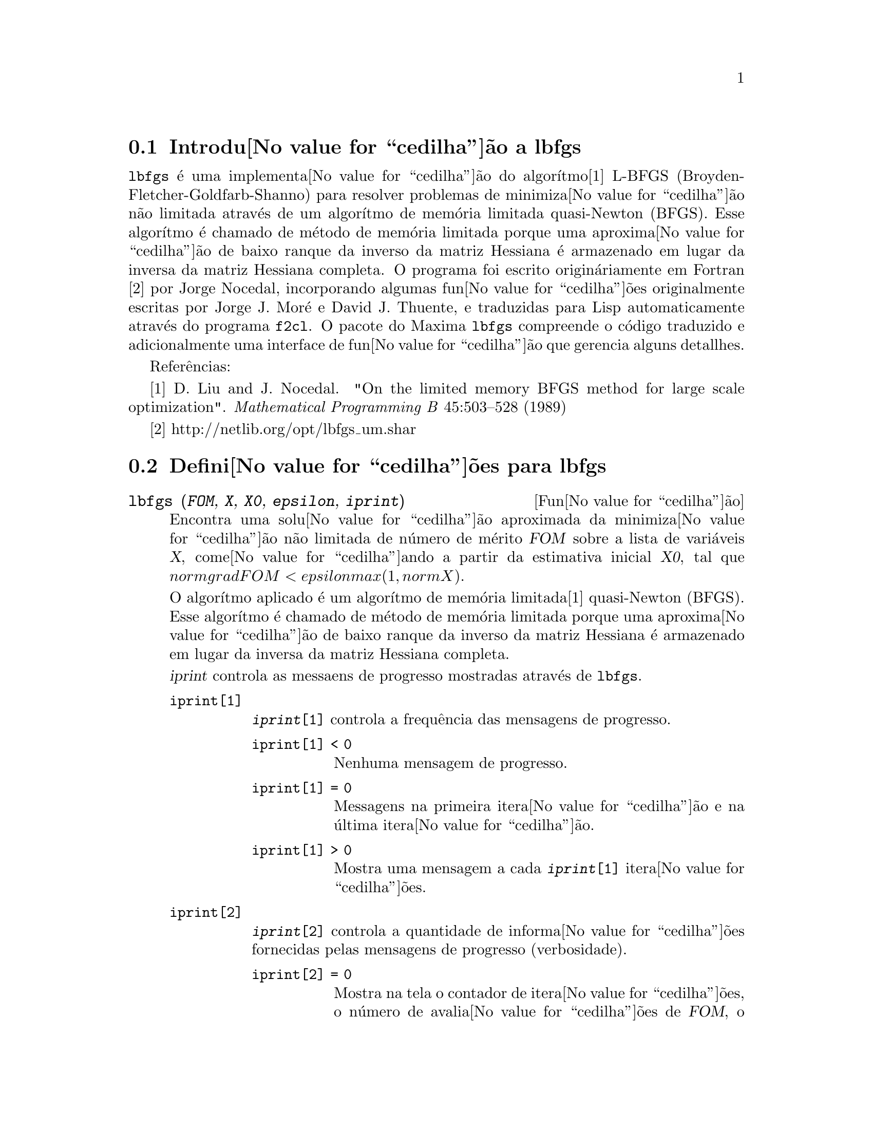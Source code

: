@c /lbfgs.texi/1.2/Sat Dec  9 06:10:42 2006//

@menu
* Introdu@value{cedilha}@~ao a lbfgs::
* Defini@value{cedilha}@~oes para lbfgs::
@end menu

@node Introdu@value{cedilha}@~ao a lbfgs, Defini@value{cedilha}@~oes para lbfgs, Top, Top
@section Introdu@value{cedilha}@~ao a lbfgs

@code{lbfgs} @'e uma implementa@value{cedilha}@~ao do algor@'{@dotless{i}}tmo[1] L-BFGS (Broyden-Fletcher-Goldfarb-Shanno)
para resolver problemas de minimiza@value{cedilha}@~ao n@~ao limitada atrav@'es de um algor@'{@dotless{i}}tmo de mem@'oria limitada quasi-Newton (BFGS).
Esse algor@'{@dotless{i}}tmo @'e chamado de m@'etodo de mem@'oria limitada porque uma aproxima@value{cedilha}@~ao de baixo ranque da
inverso da matriz Hessiana @'e armazenado em lugar da inversa da matriz Hessiana completa.
O programa foi escrito origin@'ariamente em Fortran [2] por Jorge Nocedal,
incorporando algumas fun@value{cedilha}@~oes originalmente escritas por Jorge J. Mor@'e e David J. Thuente,
e traduzidas para Lisp automaticamente atrav@'es do programa @code{f2cl}.
O pacote do Maxima @code{lbfgs} compreende o c@'odigo traduzido e adicionalmente
uma interface de fun@value{cedilha}@~ao que gerencia alguns detallhes.

Refer@^encias:

[1] D. Liu and J. Nocedal. "On the limited memory BFGS method for large
scale optimization". @i{Mathematical Programming B} 45:503--528 (1989)

[2] http://netlib.org/opt/lbfgs_um.shar

@node Defini@value{cedilha}@~oes para lbfgs, , Introdu@value{cedilha}@~ao a lbfgs, Top
@section Defini@value{cedilha}@~oes para lbfgs

@deffn {Fun@value{cedilha}@~ao} lbfgs (@var{FOM}, @var{X}, @var{X0}, @var{epsilon}, @var{iprint})

Encontra uma solu@value{cedilha}@~ao aproximada da minimiza@value{cedilha}@~ao n@~ao limitada de n@'umero de m@'erito @var{FOM}
sobre a lista de vari@'aveis @var{X},
come@value{cedilha}ando a partir da estimativa inicial @var{X0},
tal que @math{norm grad FOM < epsilon max(1, norm X)}.

O algor@'{@dotless{i}}tmo aplicado @'e um algor@'{@dotless{i}}tmo de mem@'oria limitada[1] quasi-Newton (BFGS).
Esse algor@'{@dotless{i}}tmo @'e chamado de m@'etodo de mem@'oria limitada porque uma aproxima@value{cedilha}@~ao de baixo ranque da
inverso da matriz Hessiana @'e armazenado em lugar da inversa da matriz Hessiana completa.

@var{iprint} controla as messaens de progresso mostradas atrav@'es de @code{lbfgs}.

@table @code
@item iprint[1]
@code{@var{iprint}[1]} controla a frequ@^encia das mensagens de progresso.
@table @code
@item iprint[1] < 0
Nenhuma mensagem de progresso.
@item iprint[1] = 0
Messagens na primeira itera@value{cedilha}@~ao e na @'ultima itera@value{cedilha}@~ao.
@item iprint[1] > 0
Mostra uma mensagem a cada @code{@var{iprint}[1]} itera@value{cedilha}@~oes.
@end table
@item iprint[2]
@code{@var{iprint}[2]} controla a quantidade de informa@value{cedilha}@~oes fornecidas pelas mensagens de progresso (verbosidade).
@table @code
@item iprint[2] = 0
Mostra na tela o contador de itera@value{cedilha}@~oes, o n@'umero de avalia@value{cedilha}@~oes de @var{FOM}, o valor de @var{FOM},
a norma do gradiente de @var{FOM}, e o comprimento do salto.
@item iprint[2] = 1
O mesmo que @code{@var{iprint}[2] = 0}, adicionando @var{X0} e o gradiente de @var{FOM} avaliado em @var{X0}.
@item iprint[2] = 2
O mesmo que @code{@var{iprint}[2] = 1}, adicionando valores de @var{X} a cada itera@value{cedilha}@~ao.
@item iprint[2] = 3
O mesmo que @code{@var{iprint}[2] = 2}, adicionando o gradiente de @var{FOM} a cada itera@value{cedilha}@~ao.
@end table
@end table

Veja tamb@'em @code{lbfgs_nfeval_max} e @code{lbfgs_ncorrections}.

Refer@^encias:

[1] D. Liu and J. Nocedal. "On the limited memory BFGS method for large
scale optimization". @i{Mathematical Programming B} 45:503--528 (1989)

Exemplo:

@c ===beg===
@c load (lbfgs);
@c FOM : '((1/length(X))*sum((F(X[i]) - Y[i])^2, i, 1, length(X)));
@c X : [1, 2, 3, 4, 5];
@c Y : [0, 0.5, 1, 1.25, 1.5];
@c F(x) := A/(1 + exp(-B*(x - C)));
@c ''FOM;
@c estimates : lbfgs (FOM, '[A, B, C], [1, 1, 1], 1e-4, [1, 0]);
@c plot2d ([F(x), [discrete, X, Y]], [x, -1, 6]), ''estimates;
@c ===end===
@example
(%i1) load (lbfgs);
(%o1)   /usr/share/maxima/5.10.0cvs/share/lbfgs/lbfgs.mac
(%i2) FOM : '((1/length(X))*sum((F(X[i]) - Y[i])^2, i, 1, length(X)));
                               2
               sum((F(X ) - Y ) , i, 1, length(X))
                       i     i
(%o2)          -----------------------------------
                            length(X)
(%i3) X : [1, 2, 3, 4, 5];
(%o3)                    [1, 2, 3, 4, 5]
(%i4) Y : [0, 0.5, 1, 1.25, 1.5];
(%o4)                [0, 0.5, 1, 1.25, 1.5]
(%i5) F(x) := A/(1 + exp(-B*(x - C)));
                                   A
(%o5)            F(x) := ----------------------
                         1 + exp((- B) (x - C))
(%i6) ''FOM;
                A               2            A                2
(%o6) ((----------------- - 1.5)  + (----------------- - 1.25)
          - B (5 - C)                  - B (4 - C)
        %e            + 1            %e            + 1
            A             2            A               2
 + (----------------- - 1)  + (----------------- - 0.5)
      - B (3 - C)                - B (2 - C)
    %e            + 1          %e            + 1
             2
            A
 + --------------------)/5
      - B (1 - C)     2
   (%e            + 1)
(%i7) estimates : lbfgs (FOM, '[A, B, C], [1, 1, 1], 1e-4, [1, 0]);
*************************************************
  N=    3   NUMBER OF CORRECTIONS=25
       INITIAL VALUES
 F=  1.348738534246918D-01   GNORM=  2.000215531936760D-01
*************************************************

   I  NFN     FUNC                    GNORM                   STEPLENGTH

   1    3     1.177820636622582D-01   9.893138394953992D-02   8.554435968992371D-01  
   2    6     2.302653892214013D-02   1.180098521565904D-01   2.100000000000000D+01  
   3    8     1.496348495303005D-02   9.611201567691633D-02   5.257340567840707D-01  
   4    9     7.900460841091139D-03   1.325041647391314D-02   1.000000000000000D+00  
   5   10     7.314495451266917D-03   1.510670810312237D-02   1.000000000000000D+00  
   6   11     6.750147275936680D-03   1.914964958023047D-02   1.000000000000000D+00  
   7   12     5.850716021108205D-03   1.028089194579363D-02   1.000000000000000D+00  
   8   13     5.778664230657791D-03   3.676866074530332D-04   1.000000000000000D+00  
   9   14     5.777818823650782D-03   3.010740179797255D-04   1.000000000000000D+00  

 THE MINIMIZATION TERMINATED WITHOUT DETECTING ERRORS.
 IFLAG = 0
(%o7) [A = 1.461933911464101, B = 1.601593973254802, 
                                           C = 2.528933072164854]
(%i8) plot2d ([F(x), [discrete, X, Y]], [x, -1, 6]), ''estimates;
(%o8) 
@end example

@end deffn

@defvr {Vari@~avel} lbfgs_nfeval_max
Valor por omiss@~ao: 100

@end defvr

@defvr {Vari@~avel} lbfgs_ncorrections
Valor por omiss@~ao: 25

@end defvr
